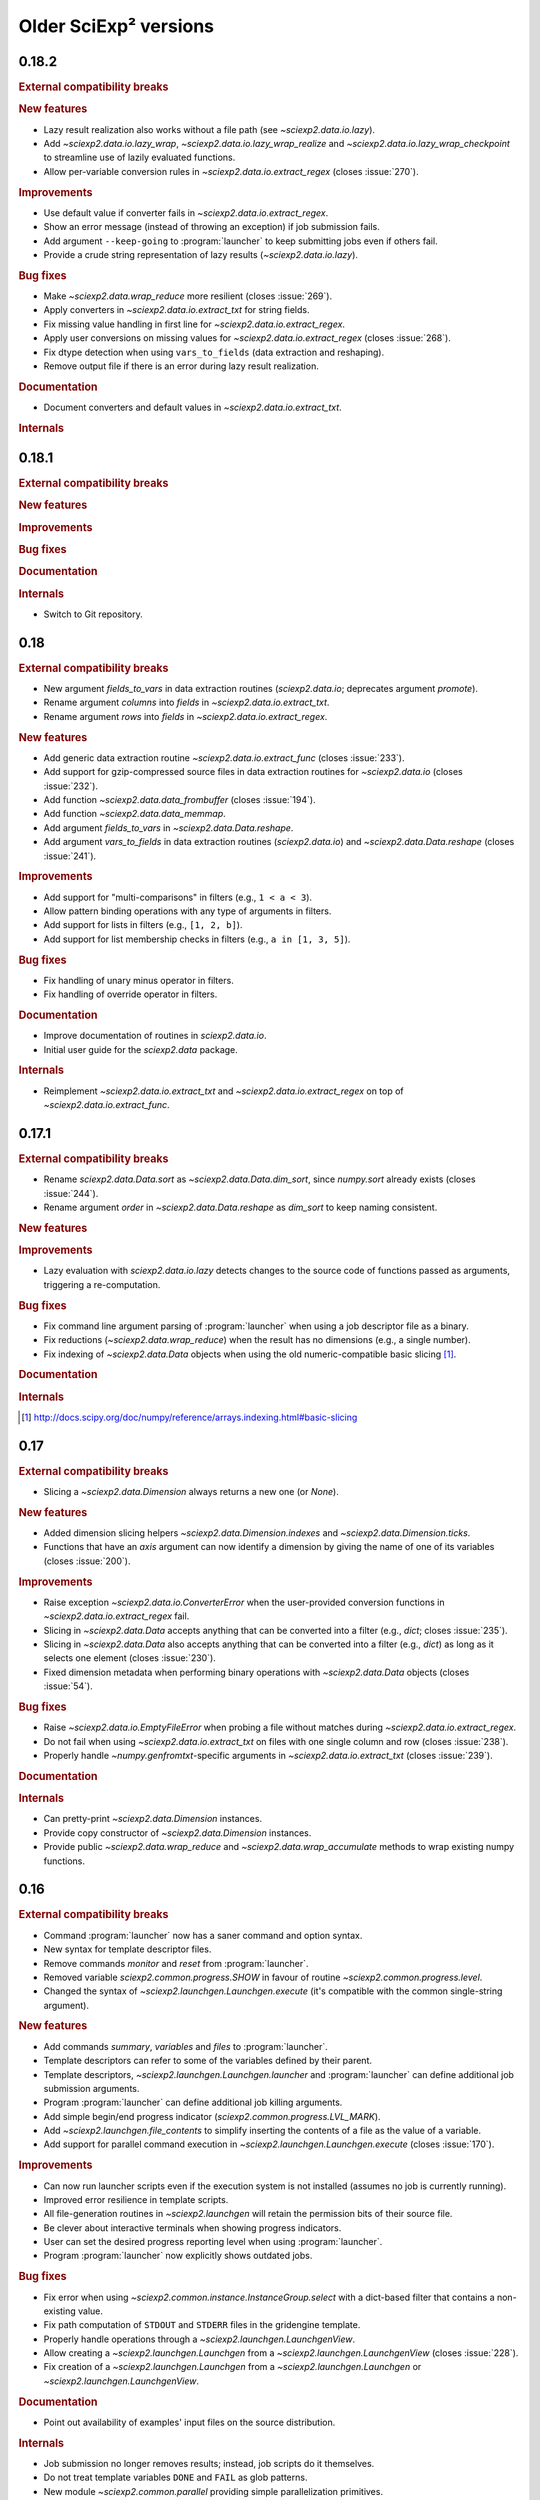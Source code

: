 .. _news-old:

Older SciExp² versions
======================


0.18.2
------

.. rubric:: External compatibility breaks

.. rubric:: New features

* Lazy result realization also works without a file path (see `~sciexp2.data.io.lazy`).
* Add `~sciexp2.data.io.lazy_wrap`, `~sciexp2.data.io.lazy_wrap_realize` and `~sciexp2.data.io.lazy_wrap_checkpoint` to streamline use of lazily evaluated functions.
* Allow per-variable conversion rules in `~sciexp2.data.io.extract_regex` (closes :issue:`270`).

.. rubric:: Improvements

* Use default value if converter fails in `~sciexp2.data.io.extract_regex`.
* Show an error message (instead of throwing an exception) if job submission fails.
* Add argument ``--keep-going`` to :program:`launcher` to keep submitting jobs even if others fail.
* Provide a crude string representation of lazy results (`~sciexp2.data.io.lazy`).

.. rubric:: Bug fixes

* Make `~sciexp2.data.wrap_reduce` more resilient (closes :issue:`269`).
* Apply converters in `~sciexp2.data.io.extract_txt` for string fields.
* Fix missing value handling in first line for `~sciexp2.data.io.extract_regex`.
* Apply user conversions on missing values for `~sciexp2.data.io.extract_regex` (closes :issue:`268`).
* Fix dtype detection when using ``vars_to_fields`` (data extraction and reshaping).
* Remove output file if there is an error during lazy result realization.

.. rubric:: Documentation

* Document converters and default values in `~sciexp2.data.io.extract_txt`.

.. rubric:: Internals


0.18.1
------

.. rubric:: External compatibility breaks

.. rubric:: New features

.. rubric:: Improvements

.. rubric:: Bug fixes

.. rubric:: Documentation

.. rubric:: Internals

* Switch to Git repository.


0.18
----

.. rubric:: External compatibility breaks

* New argument `fields_to_vars` in data extraction routines (`sciexp2.data.io`; deprecates argument `promote`).
* Rename argument `columns` into `fields` in `~sciexp2.data.io.extract_txt`.
* Rename argument `rows` into `fields` in `~sciexp2.data.io.extract_regex`.

.. rubric:: New features

* Add generic data extraction routine `~sciexp2.data.io.extract_func` (closes :issue:`233`).
* Add support for gzip-compressed source files in data extraction routines for `~sciexp2.data.io` (closes :issue:`232`).
* Add function `~sciexp2.data.data_frombuffer` (closes :issue:`194`).
* Add function `~sciexp2.data.data_memmap`.
* Add argument `fields_to_vars` in `~sciexp2.data.Data.reshape`.
* Add argument `vars_to_fields` in data extraction routines (`sciexp2.data.io`) and `~sciexp2.data.Data.reshape` (closes :issue:`241`).

.. rubric:: Improvements

* Add support for "multi-comparisons" in filters  (e.g., ``1 < a < 3``).
* Allow pattern binding operations with any type of arguments in filters.
* Add support for lists in filters (e.g., ``[1, 2, b]``).
* Add support for list membership checks in filters (e.g., ``a in [1, 3, 5]``).

.. rubric:: Bug fixes

* Fix handling of unary minus operator in filters.
* Fix handling of override operator in filters.

.. rubric:: Documentation

* Improve documentation of routines in `sciexp2.data.io`.
* Initial user guide for the `sciexp2.data` package.

.. rubric:: Internals

* Reimplement `~sciexp2.data.io.extract_txt` and `~sciexp2.data.io.extract_regex` on top of `~sciexp2.data.io.extract_func`.


0.17.1
------

.. rubric:: External compatibility breaks

* Rename `sciexp2.data.Data.sort` as `~sciexp2.data.Data.dim_sort`, since `numpy.sort` already exists (closes :issue:`244`).
* Rename argument `order` in `~sciexp2.data.Data.reshape` as `dim_sort` to keep naming consistent.

.. rubric:: New features

.. rubric:: Improvements

* Lazy evaluation with `sciexp2.data.io.lazy` detects changes to the source code of functions passed as arguments, triggering a re-computation.

.. rubric:: Bug fixes

* Fix command line argument parsing of :program:`launcher` when using a job descriptor file as a binary.
* Fix reductions (`~sciexp2.data.wrap_reduce`) when the result has no dimensions (e.g., a single number).
* Fix indexing of `~sciexp2.data.Data` objects when using the old numeric-compatible basic slicing [#numeric-slicing]_.

.. rubric:: Documentation

.. rubric:: Internals

.. [#numeric-slicing] http://docs.scipy.org/doc/numpy/reference/arrays.indexing.html#basic-slicing


0.17
----

.. rubric:: External compatibility breaks

* Slicing a `~sciexp2.data.Dimension` always returns a new one (or `None`).

.. rubric:: New features

* Added dimension slicing helpers `~sciexp2.data.Dimension.indexes` and  `~sciexp2.data.Dimension.ticks`.
* Functions that have an `axis` argument can now identify a dimension by giving the name of one of its variables (closes :issue:`200`).

.. rubric:: Improvements

* Raise exception `~sciexp2.data.io.ConverterError` when the user-provided conversion functions in   `~sciexp2.data.io.extract_regex` fail.
* Slicing in `~sciexp2.data.Data` accepts anything that can be converted into a filter (e.g., `dict`; closes :issue:`235`).
* Slicing in `~sciexp2.data.Data` also accepts anything that can be converted into a filter (e.g., `dict`) as long as it selects one element (closes :issue:`230`).
* Fixed dimension metadata when performing binary operations with `~sciexp2.data.Data` objects (closes :issue:`54`).

.. rubric:: Bug fixes

* Raise `~sciexp2.data.io.EmptyFileError` when probing a file without matches during `~sciexp2.data.io.extract_regex`.
* Do not fail when using `~sciexp2.data.io.extract_txt` on files with one single column and row (closes :issue:`238`).
* Properly handle `~numpy.genfromtxt`-specific arguments in  `~sciexp2.data.io.extract_txt` (closes :issue:`239`).

.. rubric:: Documentation

.. rubric:: Internals

* Can pretty-print `~sciexp2.data.Dimension` instances.
* Provide copy constructor of `~sciexp2.data.Dimension` instances.
* Provide public `~sciexp2.data.wrap_reduce` and `~sciexp2.data.wrap_accumulate` methods to wrap existing numpy functions.


0.16
----

.. rubric:: External compatibility breaks

* Command :program:`launcher` now has a saner command and option syntax.
* New syntax for template descriptor files.
* Remove commands `monitor` and `reset` from :program:`launcher`.
* Removed variable `sciexp2.common.progress.SHOW` in favour of routine `~sciexp2.common.progress.level`.
* Changed the syntax of `~sciexp2.launchgen.Launchgen.execute` (it's compatible with the common single-string argument).

.. rubric:: New features

* Add commands `summary`, `variables` and `files` to :program:`launcher`.
* Template descriptors can refer to some of the variables defined by their parent.
* Template descriptors, `~sciexp2.launchgen.Launchgen.launcher` and :program:`launcher` can define additional job submission arguments.
* Program :program:`launcher` can define additional job killing arguments.
* Add simple begin/end progress indicator (`sciexp2.common.progress.LVL_MARK`).
* Add `~sciexp2.launchgen.file_contents` to simplify inserting the contents of a file as the value of a variable.
* Add support for parallel command execution in `~sciexp2.launchgen.Launchgen.execute` (closes :issue:`170`).

.. rubric:: Improvements

* Can now run launcher scripts even if the execution system is not installed (assumes no job is currently running).
* Improved error resilience in template scripts.
* All file-generation routines in  `~sciexp2.launchgen` will retain the permission bits of their source file.
* Be clever about interactive terminals when showing progress indicators.
* User can set the desired progress reporting level when using :program:`launcher`.
* Program :program:`launcher` now explicitly shows outdated jobs.

.. rubric:: Bug fixes

* Fix error when using `~sciexp2.common.instance.InstanceGroup.select` with a dict-based filter that contains a non-existing value.
* Fix path computation of ``STDOUT`` and ``STDERR`` files in the gridengine template.
* Properly handle operations through a `~sciexp2.launchgen.LaunchgenView`.
* Allow creating a `~sciexp2.launchgen.Launchgen` from a `~sciexp2.launchgen.LaunchgenView` (closes :issue:`228`).
* Fix creation of a `~sciexp2.launchgen.Launchgen` from a `~sciexp2.launchgen.Launchgen` or `~sciexp2.launchgen.LaunchgenView`.

.. rubric:: Documentation

* Point out availability of examples' input files on the source distribution.

.. rubric:: Internals

* Job submission no longer removes results; instead, job scripts do it themselves.
* Do not treat template variables ``DONE`` and ``FAIL`` as glob patterns.
* New module `~sciexp2.common.parallel` providing simple parallelization primitives.


0.15.4
------

.. rubric:: External compatibility breaks

.. rubric:: New features

.. rubric:: Improvements

.. rubric:: Bug fixes

* Fix data loss bug in `~sciexp2.common.utils.OrderedSet`.

.. rubric:: Documentation

.. rubric:: Internals


0.15.3
------

.. rubric:: External compatibility breaks

.. rubric:: New features

.. rubric:: Improvements

.. rubric:: Bug fixes

* Fix error during executable file generation in `~sciexp2.launchgen`.
* Fix test number detection in `~sciexp2.launchgen.Launchgen.find_SPEC`.

.. rubric:: Documentation

.. rubric:: Internals


0.15.2
------

.. rubric:: External compatibility breaks

.. rubric:: New features

.. rubric:: Improvements

.. rubric:: Bug fixes

* Add missing package declaration.

.. rubric:: Documentation

.. rubric:: Internals


0.15.1
------

.. rubric:: External compatibility breaks

.. rubric:: New features

* Add `sciexp2.data.Data.imag`, `sciexp2.data.imag`, `sciexp2.data.Data.real` and  `sciexp2.data.real`.

.. rubric:: Improvements

* Allow building new `~sciexp2.data.Data` instances by copying metadata from others.
* Any unimplemented method in `~sciexp2.data.Data` falls back to a `numpy.ndarray` and (by default) issues a warning (see `~sciexp2.data.WARN_UPCAST`).
* Add `sciexp2.data.Data.copy` and `sciexp2.data.copy`.
* Add `sciexp2.data.Data.ravel`.

.. rubric:: Bug fixes

.. rubric:: Documentation

.. rubric:: Internals

* Provide `sciexp2.data.Dimension.copy`.


0.15
----

.. rubric:: External compatibility breaks

* Remove `sciexp2.data.io.maybe` and `sciexp2.data.io.maybe_other` in favour of `~sciexp2.data.io.lazy`.
* Removed *sort* in `~sciexp2.data.Data.reshape` in favour of *order* using the same semantics as `~sciexp2.data.Data.sort`.

.. rubric:: New features

* Simpler lazy data extraction and management infrastructure with `~sciexp2.data.io.lazy`.
* Allow sorting data dimensions with `~sciexp2.data.Data.sort` (closes :issue:`198`).
* Added `~sciexp2.data.concatenate` (closes :issue:`193`).
* Added `~sciexp2.data.append` (closes :issue:`50`).
* Added `~sciexp2.data.Data.append_fields` (closes :issue:`215`).
* Added `~sciexp2.data.append_fields`, `~sciexp2.data.drop_fields`, `~sciexp2.data.rename_fields` and `~sciexp2.data.merge_arrays` (closes :issue:`215`).
* Added `~sciexp2.data.Data.transpose` (closes :issue:`204`).
* Added `~sciexp2.data.Data.flatten` and `~sciexp2.data.ravel`.
* Added `~sciexp2.data.delete`.
* Added support for multi-line regular expressions in `~sciexp2.data.io.extract_regex` (closes :issue:`206`).

.. rubric:: Improvements

* Detect argument changes in results produced by `~sciexp2.data.io.lazy` to force re-execution.
* Allow lists of filters as arguments to `~sciexp2.data.io.find_files`, and to all the extraction routines by extension (closes :issue:`209`).
* Allow data extraction routines to take a single input file (closes :issue:`210`).
* Properly handle immediate `promote` string in `~sciexp2.data.io.extract_txt` and `~sciexp2.data.io.extract_regex`.
* Support both `promote` and `count` in `~sciexp2.data.io.extract_txt` and `~sciexp2.data.io.extract_regex` (closes :issue:`203`).
* Allow passing some arguments in `~sciexp2.data.io.extract_txt` down to `~numpy.genfromtxt` (closes :issue:`211`).

.. rubric:: Bug fixes

* Make scripts generated by `~sciexp2.launchgen.Launchgen.launcher` executable.
* Ensure `~sciexp2.data.data_array` uses the appropriate dtype.
* Fix handling of `Ellipsis` in `~sciexp2.data` (closes :issue:`213`).
* Fix handling of `~sciexp2.data` indexing with multiple filters (closes :issue:`208`).
* Fix data extraction when all fields have the same type (closes :issue:`205` and :issue:`225`).
* Fix descriptor parsing in `~sciexp2.data.io.extract_txt` (closes :issue:`212` and :issue:`223`).

.. rubric:: Documentation

.. rubric:: Internals


0.14.2
------

.. rubric:: External compatibility breaks

.. rubric:: New features

.. rubric:: Improvements

.. rubric:: Bug fixes

* Fixed internal error in `~sciexp2.launchgen.Launchgen.execute`.

.. rubric:: Documentation

.. rubric:: Internals


0.14.1
------

.. rubric:: External compatibility breaks

.. rubric:: New features

.. rubric:: Improvements

.. rubric:: Bug fixes

* Fixed internal error in `~sciexp2.launchgen.Launchgen.find_files`.

.. rubric:: Documentation

.. rubric:: Internals


0.14
----

.. rubric:: External compatibility breaks

* Removed prefixed underscore from user-visible variables *LAUNCHER*, *DONE* and *FAIL* generated by `~sciexp2.launchgen.Launchgen` (closes :issue:`216`).
* Removed *done_expr* and *fail_expr* arguments to `~sciexp2.launchgen.Launchgen.launcher` in favour of variables *DONE* and *FAIL*, which have a default value (closes :issue:`217`).
* By default, `~sciexp2.launchgen.Launchgen.launcher` generates the job descriptor in file ``jobs.jd`` (controlled through variable *JD*).
* If specified, argument *export* in `~sciexp2.launchgen.Launchgen.launcher` overrides the variables that are exported by default.

.. rubric:: New features

* Method `~sciexp2.launchgen.Launchgen.execute` can now specify *stdin*, *stdout* and *stderr* (closes :issue:`168`).
* Program :program:`launcher` accepts the values (or the relative path to them, when interpreted as files) of certain variables (e.g., *DONE*) as a short-hand to filters (closes :issue:`182`).
* Method `~sciexp2.launchgen.Launchgen.launcher` accepts a list of variables that `~sciexp2.launchgen.launcher` will use to establish whether a job needs reexecution (closes :issue:`175`).
* Method `~sciexp2.launchgen.Launchgen.params` can also append new contents instead of recombining them with the existing ones (closes :issue:`202`).
* Function `~sciexp2.data.io.find_files` accepts job descriptor files as arguments.

.. rubric:: Improvements

* The user can now easily set when the *gridengine* template should send a mail notification (closes :issue:`126`).
* Properly handle *stdout* and *stderr* redirection in the *gridengine* and *shell* templates (closes :issue:`180`).
* Default templates can have separate values for files holding stdout/stderr (variables *STDOUT* and *STDERR*) and the *DONE* and *FAIL* files.
* Generating or copying files with `~sciexp2.launchgen.Launchgen` will only update these when new contents are available (closes :issue:`174`).

.. rubric:: Bug fixes

* Mark jobs as failed whenever the *_FAIL* file exists (closes :issue:`163`).
* Fix handling of job descriptor files in directories other than the output base.
* Fixed *gridengine* template to establish the base directory (closes :issue:`176`).

.. rubric:: Documentation

.. rubric:: Internals

* Method `~sciexp2.launchgen.Launchgen.launcher` only exports the appropriate variables.
* Method `~sciexp2.launchgen.Launchgen.launcher` makes job launcher scripts executable.
* Added `~sciexp2.common.utils.get_path` to handle path expansions (used in `~sciexp2.launchgen.Launchgen`).
* New implementation of the pretty-printing module `~sciexp2.common.pp` (adds IPython as a dependency).
* Store some metadata in job descriptor files to ensure their formatting.


0.13
----

.. rubric:: External compatibility breaks

* Variable `sciexp2.launchgen.Launchgen.DEFAULT_OUT` has been renamed to `~sciexp2.launchgen.Launchgen.OUTPUT_DIR`.

.. rubric:: New features

* Implemented the *modulus* operation in filters.
* Added *programmatic filters* to streamline the filter writing (see `~sciexp2.common.filter.PFilter`; relates to :issue:`185`).
* Instances of `~sciexp2.launchgen.Launchgen` can be constructed with initial contents (including copies of other instances).
* Method `~sciexp2.launchgen.Launchgen.generate` now accepts filters.
* Added method `~sciexp2.launchgen.Launchgen.select` to return an object that operates on a subset of the contents (closes :issue:`184` and :issue:`186`).

.. rubric:: Improvements

.. rubric:: Bug fixes

* All methods in `~sciexp2.launchgen.Launchgen` performing parameter recombination accept any iterable structure (closes :issue:`164`).

.. rubric:: Documentation

* Rewrote the user guide for launchgen, which is now more concise and tangible, as well as describes the latest features.

.. rubric:: Internals

* Have `~sciexp2.common.filter.Filter` accept a list of arguments.
* Have `~sciexp2.common.filter.Filter.match` silently fail when it contains a variable not present in the source if argument ``allow_unknown`` is set to ``True``.


0.12
----

.. rubric:: External compatibility breaks

* `~sciexp2.data.Dimension` no longer handles named groups if the `expression` argument is a regular expression, as version 0.11.2 removed the feature from the `~sciexp2.data.io` module.
* Removed function `sciexp2.data.build_dimension` and method `sciexp2.data.Dimension.build_instance` in favour of a saner `~sciexp2.data.Dimension` constructor and methods `~sciexp2.data.Dimension.add` and `~sciexp2.data.Dimension.extend`.

.. rubric:: New features

* Progress indicators now try to avoid updating the screen too often. Speed can be controlled through `sciexp2.common.progress.SPEED`.
* Whether to show progress indicators on the screen can be globally controlled through `sciexp2.common.progress.SHOW`.
* Add support for `sciexp2.data.Data.reshape` to sort axes according to their variables.

.. rubric:: Improvements

* Improvement of orders of magnitude on the speed of creation of new `~sciexp2.data.Data` objects (thanks to optimized `~sciexp2.data.Dimension` construction).
* Improvement of orders of magnitude on the speed of `~sciexp2.data.Data.reshape` (thanks to optimized `~sciexp2.data.Dimension` construction and improved algorithm).
* Better progress indication in `~sciexp2.data.Data.reshape` and  `~sciexp2.data.Data` slicing.

.. rubric:: Bug fixes

* Fix sorting of results for file-finding routines.

.. rubric:: Documentation

* Reference documentation no longer shows class hierarchies.

.. rubric:: Internals

* Refactored progress indicators into the `~sciexp2.common.progress` module.
* Use context manager protocol with `~sciexp2.common.progress.Counter` and `~sciexp2.common.progress.Spinner`.
* Progress indicator type (counter or spinner) can be automatically selected through `sciexp2.common.progress.get` and `sciexp2.common.progress.get_pickle`.
* Split `~sciexp2.common.instance.InstanceGroup` caching into  `~sciexp2.common.instance.InstanceGroup.cache_get` and  `~sciexp2.common.instance.InstanceGroup.cache_set`.
* Added proactive and zero-caching instance additions in `~sciexp2.common.instance.InstanceGroup`.
* Small performance improvements on various operations of the `~sciexp2.common.instance` module.
* Move `sciexp2.common.instance.Expander.Result` into `~sciexp2.common.instance.ExpanderResult`.
* Added `~sciexp2.common.progress.progressable` as a means to add progress indication in routines that where oblivious to it (e.g., adding it to an instance group to get progress indication when used with an expander).
* Huge speedup in `~sciexp2.common.instance.InstanceGroup.sort` by using Python's :func:`sorted` routine.
* Add support for progress indicators in `~sciexp2.common.instance.InstanceGroup.sort`.


0.11.2
------

.. rubric:: External compatibility breaks

* Extraction routines in `~sciexp2.data.io` do not retain the complete source expression as the dimension expression (now it just contains the variables).

.. rubric:: New features

.. rubric:: Improvements

* Extraction routines in `~sciexp2.data.io` ignore empty files by default.

* Added `~sciexp2.common.varref.expr_to_regexp` to handle expression-to-regexp conversions in a single place.

* Added `~sciexp2.common.varref.expr_get_vars` and `~sciexp2.common.varref.regexp_get_names` to handle variable/group name extraction in a single place (closes :issue:`195`).

* Failed translations show the offending substitution (closes :issue:`188`).

.. rubric:: Bug fixes

.. rubric:: Documentation


0.11.1
------

.. rubric:: External compatibility breaks

.. rubric:: New features

* Added "pattern binding" operators to `~sciexp2.common.filter.Filter`, so that filters can express matches with regular expressions.

.. rubric:: Improvements

* Ensure that `~sciexp2.data.io.maybe` and `~sciexp2.data.io.maybe_other` applied to extraction routines preserve the path used to find files as the dimension expression.

* Properly handle `~numpy.ndarray.argmax` and `~numpy.ndarray.argmin` reductions.

* Properly handle `~numpy.ndarray.cumsum` and `~numpy.ndarray.cumprod` accumulations.

.. rubric:: Bug fixes

* Handle indexing of `~sciexp2.data.Data` objects with boolean arrays.

* Properly handle the `axis` argument in reductions when not explicitly named.

* Properly translate named regular expression groups into variable references in dimension expressions. Integrates with complex path expressions given to extraction routines as an implicit argument to `~sciexp2.data.io.find_files`.

.. rubric:: Documentation


0.11
----

.. rubric:: External compatibility breaks

* Removed top-level scripts ``launchgen`` and ``plotter`` (closes :issue:`119`).

  Script ``launcher`` now is able to show the list and contents of templates (instead of the now removed ``launchgen``).

  The old functionality of injecting a default instance and its methods is now available (and documented) in the `sciexp2.launchgen.env` module.

* Removed module ``sciexp2.common.cmdline``.

  Was used by the top-level scripts, of which only one is present now.

* Removed modules ``sciexp2.common.config`` and ``sciexp2.common.doc`` (closes :issue:`118`).

  Was used by the ``--describe`` argument of top-level scripts, which no longer exists.

* Removed ``sciexp2.common.utils.check_module``.

  All checks are already performed by the requirements stated in the ``setup.py`` script.

.. rubric:: New features

* Added initial unit-testing framework. Can be run with ``python ./setup test``. See ``python ./setup test --help`` for additional arguments.

* Added module `sciexp2.data.env` to quickly import all relevant functions and classes.

.. rubric:: Improvements

* Depend on Python 2.7 or later (closes :issue:`43`).

  This implies that ``sciexp2.common.utils.OrderedDict`` has been removed in favour of Python's `~collections.OrderedDict`, and :program:`launcher` now uses `argparse` instead of `optparse`.

.. rubric:: Bug fixes

.. rubric:: Documentation

* Showing the contents of a template now lists the variables that must be forcefully defined by the user.

* Properly document how to install and run using "virtualenv" and "pip" (closes :issue:`178`).


0.10
----

.. rubric:: External compatibility breaks

* Moved data extraction methods in ``sciexp2.data.io.RawData`` into routines in `sciexp2.data.io` (`~sciexp2.data.io.extract_txt` and `~sciexp2.data.io.extract_regex`).

* Re-implemented data extraction routines (`~sciexp2.data.io.extract_txt` and `~sciexp2.data.io.extract_regex`) to provide a saner, simpler and more unified interface (closes :issue:`103`).

* Removed the bit-rotten "valuename" implementation from the `~sciexp2.data.Data` object, which also helps decreasing the number of concepts (closes :issue:`192`).

* Removed ``sciexp2.data.load`` and ``sciexp2.data.io.extract_maybe`` in favour of `~sciexp2.data.io.maybe` and `~sciexp2.data.io.maybe_other`.

* Removed bit-rotten module ``sciexp2.data.save``.

* Remove ``sciexp2.data.io.Source`` in favour of `~sciexp2.data.io.find_files`.

  All data extraction utilities in `sciexp2.data.io` can now accept either an `~sciexp2.common.instance.InstanceGroup` (resulting from a call to `~sciexp2.data.io.find_files`), a tuple with the arguments for `~sciexp2.data.io.find_files` or simply the file expression (thus without filters) as the first argument for `~sciexp2.data.io.find_files`.

* Remove ``sciexp2.data.io.RawData`` and ``sciexp2.data.Data.from_rawdata`` in favour of extraction routines that directly return a `~sciexp2.data.Data` object (closes :issue:`122`).

.. rubric:: New features

* Instances of `~sciexp2.data.Data` can be built directly by the user (see `~sciexp2.data.Data` and `~sciexp2.data.data_array`; closes :issue:`51` and :issue:`65`).

* Added `~sciexp2.data.io.maybe` and `~sciexp2.data.io.maybe_other` to simplify the process of caching the initial extraction and transformation of data (closes :issue:`177`).

.. rubric:: Improvements

* Data extraction routines can also work with file-like objects (aside from open existing files).

* Routine `~sciexp2.data.io.extract_regex` can now perform multiple extracts per file.

* Routine `~sciexp2.data.Data.reshape` now lets the user specify per-field filling values for newly-generated entries (closes :issue:`55`).

.. rubric:: Bug fixes

.. rubric:: Documentation


0.9.7
-----

.. rubric:: External compatibility breaks

.. rubric:: New features

* Added the possibility to filter which files to process with `~sciexp2.launchgen.Launchgen.pack`.

.. rubric:: Improvements

.. rubric:: Bug fixes

* Fix a strange bug where `~sciexp2.launchgen.Launchgen.find_files` returned no results even though there were files to be found.

.. rubric:: Documentation


0.9.6
-----

.. rubric:: External compatibility breaks

.. rubric:: New features

.. rubric:: Improvements

* Return a `~sciexp2.data.Data` object when slicing with numpy-derived arrays.

.. rubric:: Bug fixes

* Allow superclasses when specifying indexing methods with `sciexp2.data.with_dim_index` (closes :issue:`92`).
* Allow superclasses when specifying indexing methods with `sciexp2.data.with_new_dim_index`.
* Return a `~sciexp2.data.Data` object with the appropriate metadata when using reduction-like numpy routines; if the result has no meaning as a `~sciexp2.data.Data` object, a :class:`numpy.ndarray` is returned instead.
* Fix import path to ipython's :mod:`IPython.core.ultratb` module.
* Fix a couple of typos in variable names when building `~sciexp2.data.Dimension` objects.

.. rubric:: Documentation

* The :ref:`todo` is temporarily disabled due to a bug in `Sphinx <http://sphinx.pocoo.org>`_.

.. rubric:: Improvements

.. rubric:: Bug fixes


0.9.5
-----

.. rubric:: External compatibility breaks

.. rubric:: New features

.. rubric:: Improvements

* Move common initialization code to abstract `~sciexp2.system.Job` class.
* Only try to kill jobs in `~sciexp2.launcher.Launcher` if they're in the running state.

.. rubric:: Bug fixes

* Do not use `sciexp2.system.Job.state` to query job state in generic machinery, but use the "_STATE" variable instead.
* Rename abstract `sciexp2.system.Job.status` into `sciexp2.system.Job.state` (closes :issue:`125`).
* Fix cleanup of progress indication stack when (un)pickling contents with progress indication.

.. rubric:: Documentation


0.9.4
-----

.. rubric:: External compatibility breaks

.. rubric:: New features

.. rubric:: Improvements

* Improve memory usage during `~sciexp2.data.Data.from_rawdata` when using extremely large inputs (closes :issue:`66`).
* Improve speed of `~sciexp2.common.instance.InstaceGroup.select` (closes :issue:`63`). This results in improved speeds during `~sciexp2.data.Data.reshape`.
* Use a plain :class:`dict` during reverse lookup in `~sciexp2.common.instance.InstaceGroup` (closes :issue:`120`). This was unnecessary and a :class:`dict` might yield faster lookups.
* Show a clearer error message when a filter contains unknown variable names during `~sciexp2.common.filter.Filter.match` (closes :issue:`123`).

.. rubric:: Bug fixes

* Allow calls to `sciexp2.launchgen.Launchgen.generate` without any extra values.
* Generate source distribution with description and template data files for launchgen.

.. rubric:: Documentation

* Rewrite the user guide for :ref:`launchgen` and :ref:`launcher` for much more clarity and extensive examples.


0.9.3
-----

.. rubric:: External compatibility breaks

* Deleted variables ``QUEUE_CMD`` and ``STDINDIR`` in launcher's `gridengine` template.
* Job descriptor files for :program:`launcher` use the ``.jd`` suffix instead of ``.dsc``.

.. rubric:: New features

* Added variable ``QSUB_OPTS`` in launcher's `gridengine` template.
* Templates can provide their own default values (see ``launchgen -T templatename``).

.. rubric:: Improvements

* When finding files, the same variable can appear more than once (e.g., ``@v1@-foo-@v2@-bar-@v1@``).
* More robust and faster file finding, including finding files using expressions without variable references.

.. rubric:: Bug fixes

.. rubric:: Documentation

* Add some user-oriented summaries on the launcher template headers.


0.9.2
-----

.. rubric:: External compatibility breaks

* Removed `selector` argument in `sciexp2.launchgen.Launchgen.params`.

.. rubric:: New features

* Let the user tinker with the `~sciexp2.templates.SEARCH_PATH` of launchgen templates.
* Let the user tinker with the `~sciexp2.system.SEARCH_PATH` of execution systems.

.. rubric:: Improvements

.. rubric:: Bug fixes

.. rubric:: Documentation

* User guide for :program:`launchgen`.
* User guide for :program:`launcher`.
* Auto-generated API documentation.
